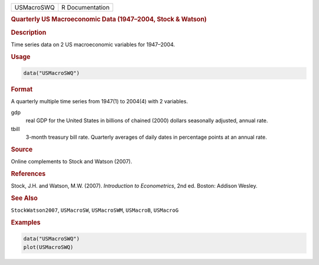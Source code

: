 .. container::

   ========== ===============
   USMacroSWQ R Documentation
   ========== ===============

   .. rubric:: Quarterly US Macroeconomic Data (1947–2004, Stock &
      Watson)
      :name: USMacroSWQ

   .. rubric:: Description
      :name: description

   Time series data on 2 US macroeconomic variables for 1947–2004.

   .. rubric:: Usage
      :name: usage

   .. code:: R

      data("USMacroSWQ")

   .. rubric:: Format
      :name: format

   A quarterly multiple time series from 1947(1) to 2004(4) with 2
   variables.

   gdp
      real GDP for the United States in billions of chained (2000)
      dollars seasonally adjusted, annual rate.

   tbill
      3-month treasury bill rate. Quarterly averages of daily dates in
      percentage points at an annual rate.

   .. rubric:: Source
      :name: source

   Online complements to Stock and Watson (2007).

   .. rubric:: References
      :name: references

   Stock, J.H. and Watson, M.W. (2007). *Introduction to Econometrics*,
   2nd ed. Boston: Addison Wesley.

   .. rubric:: See Also
      :name: see-also

   ``StockWatson2007``, ``USMacroSW``, ``USMacroSWM``, ``USMacroB``,
   ``USMacroG``

   .. rubric:: Examples
      :name: examples

   .. code:: R

      data("USMacroSWQ")
      plot(USMacroSWQ)
